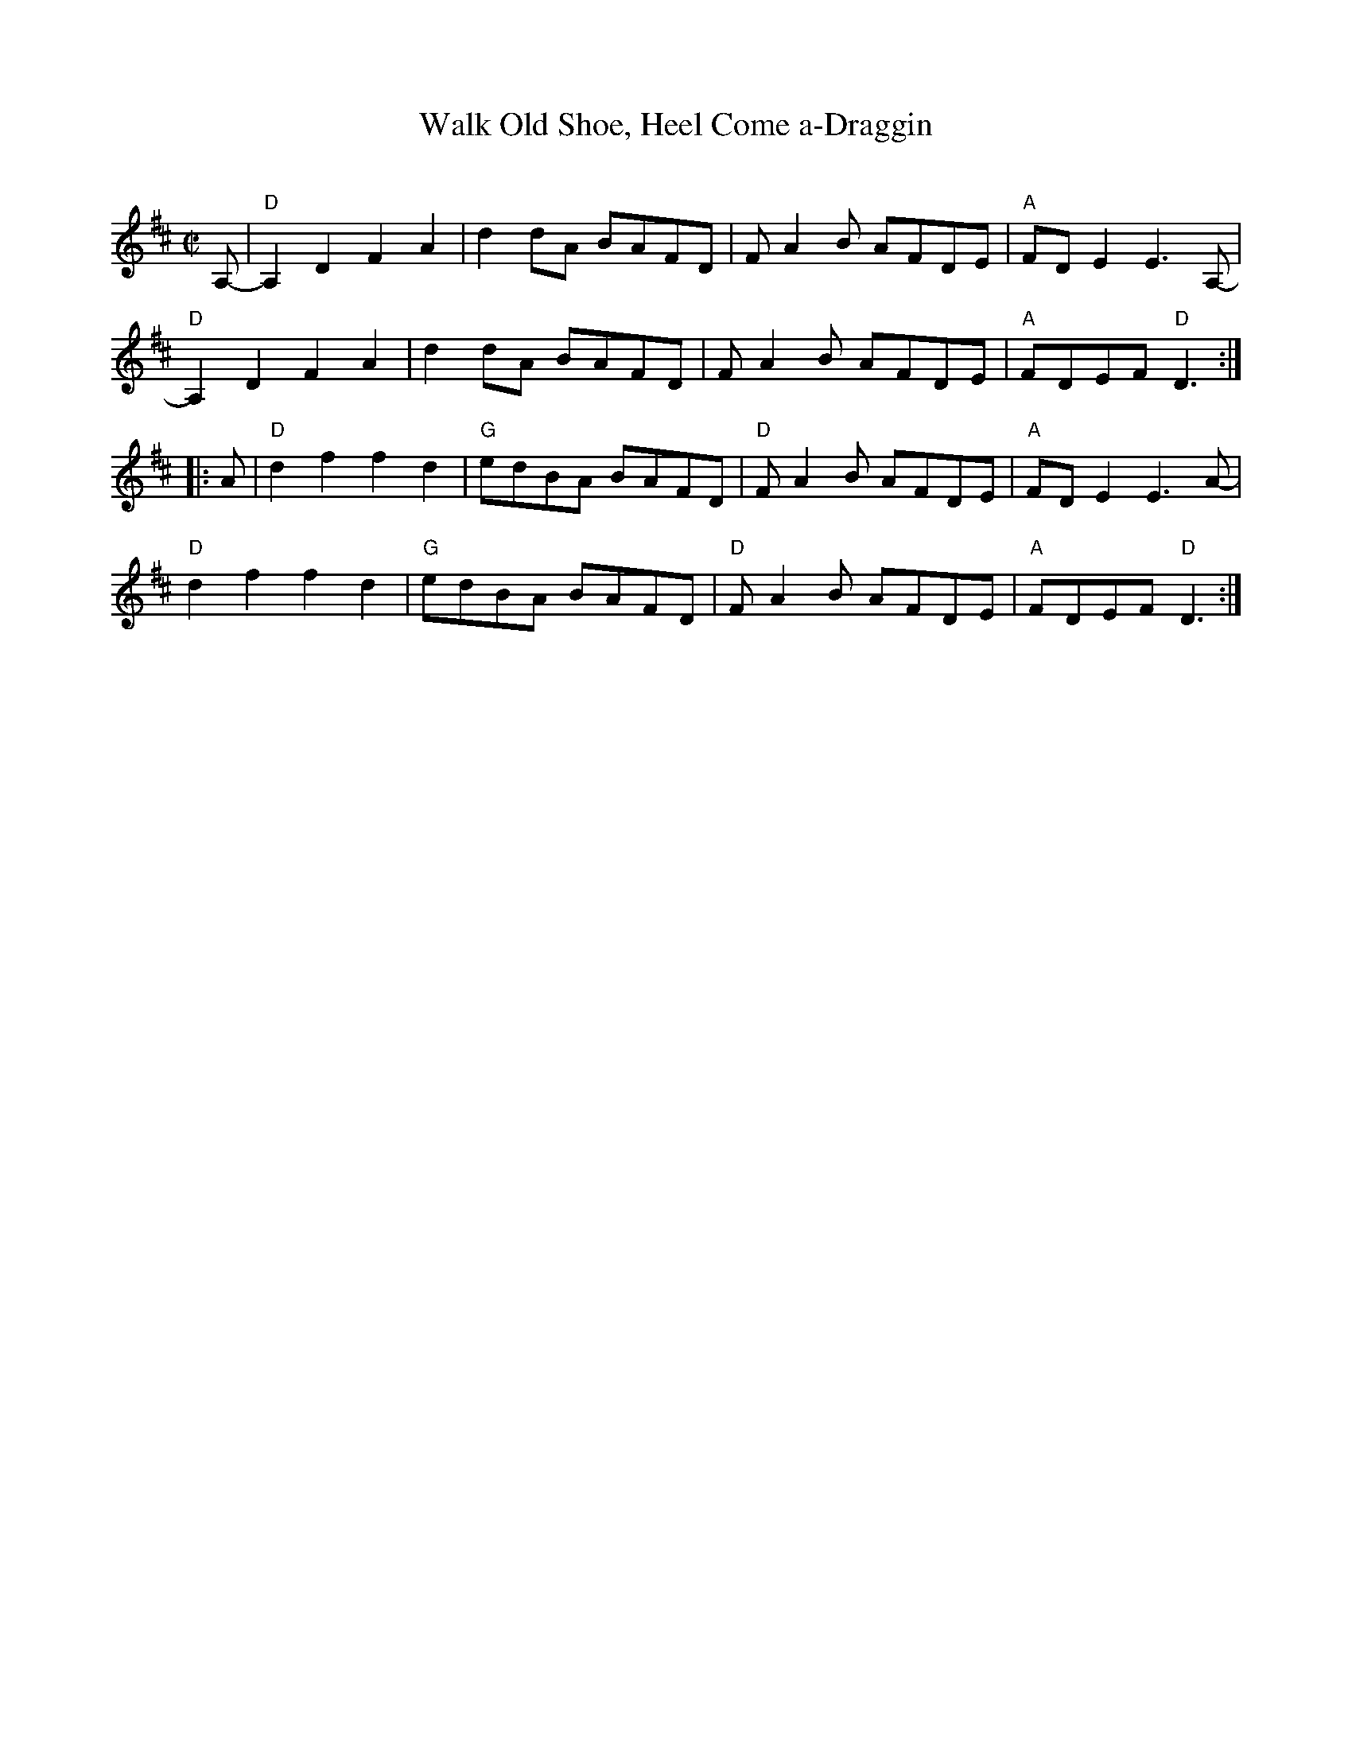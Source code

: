 X: 1
T: Walk Old Shoe, Heel Come a-Draggin
C:
Z: V.T. Williams
R: march, reel
S: https://tunearch.org/wiki/Walk_Old_Shoe_Heel_Come_A-Dragging
S: from Pauline McGinnis, Vienna, IL
N: Fiddle Hell class 2021-11-5
Z: V.T. Williams
M: C|
K: D
A,- |\
"D"A,2D2 F2A2 | d2dA BAFD | F-A2B AFDE | "A"FDE2 E3A,- |
"D"A,2D2 F2A2 | d2dA BAFD | F-A2B AFDE | "A"FDEF "D"D3 :|
|: A |\
"D"d2f2 f2d2 | "G"edBA BAFD | "D"F-A2B AFDE | "A"FDE2 E3A- |
"D"d2f2 f2d2 | "G"edBA BAFD | "D"F-A2B AFDE | "A"FDEF "D"D3 :|
